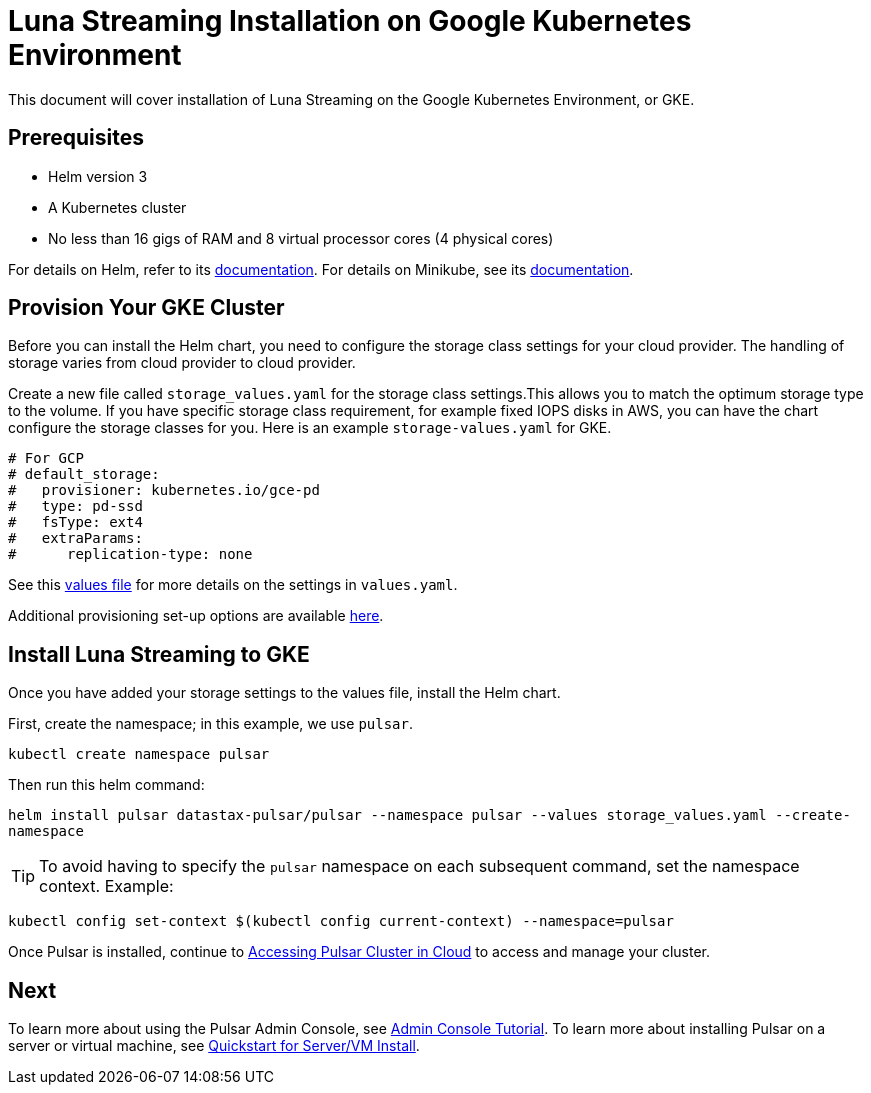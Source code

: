 = Luna Streaming Installation on Google Kubernetes Environment

This document will cover installation of Luna Streaming on the Google Kubernetes Environment, or GKE. 

== Prerequisites 

* Helm version 3
* A Kubernetes cluster 
* No less than 16 gigs of RAM and 8 virtual processor cores (4 physical cores)

For details on Helm, refer to its https://helm.sh/docs/[documentation].
For details on Minikube, see its https://minikube.sigs.k8s.io/docs/start/[documentation]. 

== Provision Your GKE Cluster

Before you can install the Helm chart, you need to configure the storage class settings for your cloud provider. The handling of storage varies from cloud provider to cloud provider.

Create a new file called `storage_values.yaml` for the storage class settings.This allows you to match the optimum storage type to the volume.
If you have specific storage class requirement, for example fixed IOPS disks in AWS, you can have the chart configure the storage classes for you.
Here is an example `storage-values.yaml` for GKE.

----
# For GCP
# default_storage:
#   provisioner: kubernetes.io/gce-pd
#   type: pd-ssd
#   fsType: ext4
#   extraParams:
#      replication-type: none
----

See this https://github.com/datastax/pulsar-helm-chart/blob/master/helm-chart-sources/pulsar/values.yaml[values file] for more details on the settings in `values.yaml`.

Additional provisioning set-up options are available https://docs.k8ssandra.io/install/gke/[here].

== Install Luna Streaming to GKE

Once you have added your storage settings to the values file, install the Helm chart. 

First, create the namespace; in this example, we use `pulsar`.

`kubectl create namespace pulsar` 

Then run this helm command:

`helm install pulsar datastax-pulsar/pulsar --namespace pulsar --values storage_values.yaml --create-namespace`

TIP: To avoid having to specify the `pulsar` namespace on each subsequent command, set the namespace context. Example:

`kubectl config set-context $(kubectl config current-context) --namespace=pulsar`

Once Pulsar is installed, continue to xref:quickstart-helm-installs.adoc#manage-pulsar-cluster[Accessing Pulsar Cluster in Cloud] to access and manage your cluster. 

== Next

To learn more about using the Pulsar Admin Console, see xref:admin-console-tutorial.adoc[Admin Console Tutorial].
To learn more about installing Pulsar on a server or virtual machine, see xref:quickstart-server-installs.adoc[Quickstart for Server/VM Install].